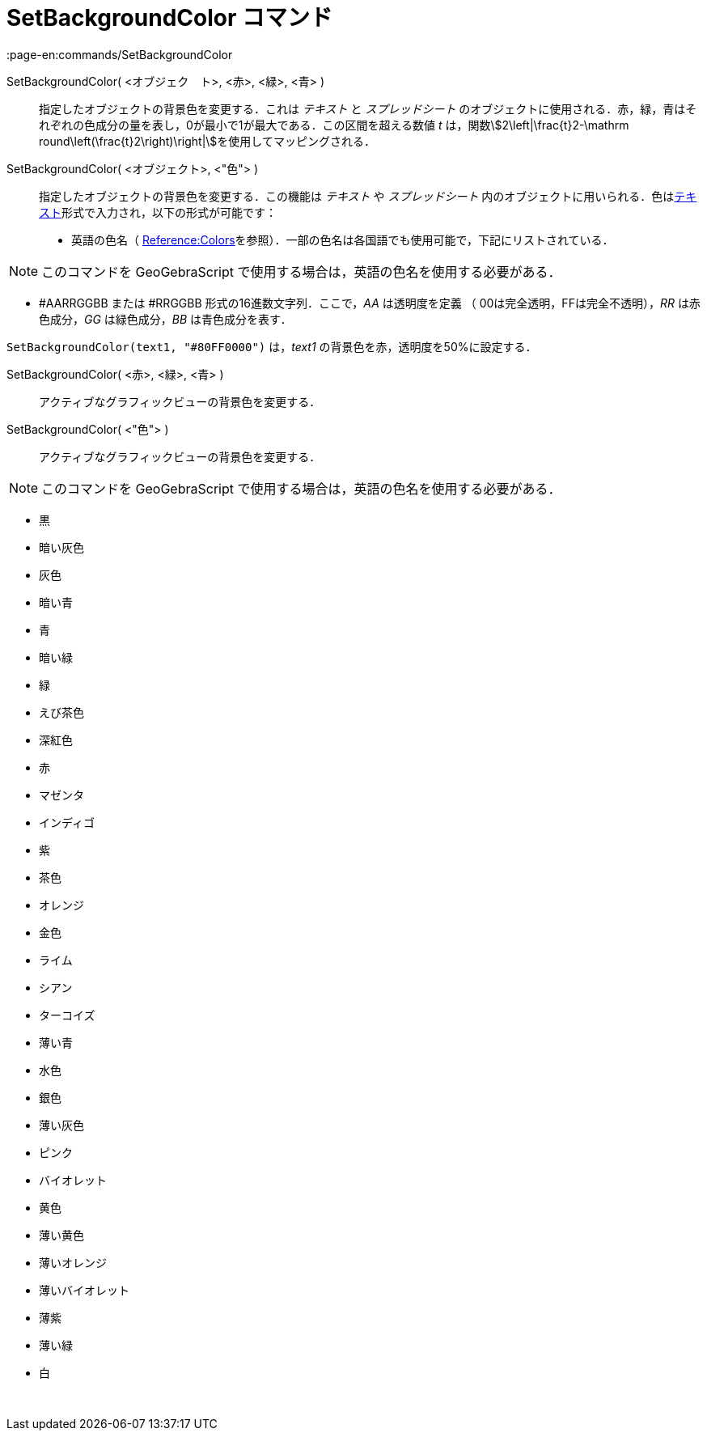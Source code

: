 = SetBackgroundColor コマンド
:page-en:commands/SetBackgroundColor
ifdef::env-github[:imagesdir: /ja/modules/ROOT/assets/images]

SetBackgroundColor( <オブジェク　ト>, <赤>, <緑>, <青> )::
  指定したオブジェクトの背景色を変更する．これは _テキスト_ と _スプレッドシート_
  のオブジェクトに使用される．赤，緑，青はそれぞれの色成分の量を表し，0が最小で1が最大である．この区間を超える数値 _t_
  は，関数stem:[2\left|\frac{t}2-\mathrm round\left(\frac{t}2\right)\right|]を使用してマッピングされる．
SetBackgroundColor( <オブジェクト>, <"色"> )::
  指定したオブジェクトの背景色を変更する．この機能は _テキスト_ や _スプレッドシート_
  内のオブジェクトに用いられる．色はxref:/テキスト.adoc[テキスト]形式で入力され，以下の形式が可能です：
  * 英語の色名（
  https://wiki.geogebra.org/en/Reference:Colors[Reference:Colors]を参照）．一部の色名は各国語でも使用可能で，下記にリストされている．

[NOTE]
====

このコマンドを GeoGebraScript で使用する場合は，英語の色名を使用する必要がある．

====

* #AARRGGBB または #RRGGBB 形式の16進数文字列．ここで，_AA_ は透明度を定義 （ 00は完全透明，FFは完全不透明），_RR_
は赤色成分，_GG_ は緑色成分，_BB_ は青色成分を表す．

[EXAMPLE]
====

`++SetBackgroundColor(text1, "#80FF0000")++` は，_text1_ の背景色を赤，透明度を50%に設定する．

====

SetBackgroundColor( <赤>, <緑>, <青> )::
  アクティブなグラフィックビューの背景色を変更する．
SetBackgroundColor( <"色"> )::
  アクティブなグラフィックビューの背景色を変更する．

[NOTE]
====

このコマンドを GeoGebraScript で使用する場合は，英語の色名を使用する必要がある．

====

* 黒
* 暗い灰色
* 灰色
* 暗い青
* 青
* 暗い緑
* 緑
* えび茶色
* 深紅色
* 赤
* マゼンタ
* インディゴ
* 紫
* 茶色
* オレンジ
* 金色

* ライム
* シアン
* ターコイズ
* 薄い青
* 水色
* 銀色
* 薄い灰色
* ピンク
* バイオレット
* 黄色
* 薄い黄色
* 薄いオレンジ
* 薄いバイオレット
* 薄紫
* 薄い緑
* 白

 

